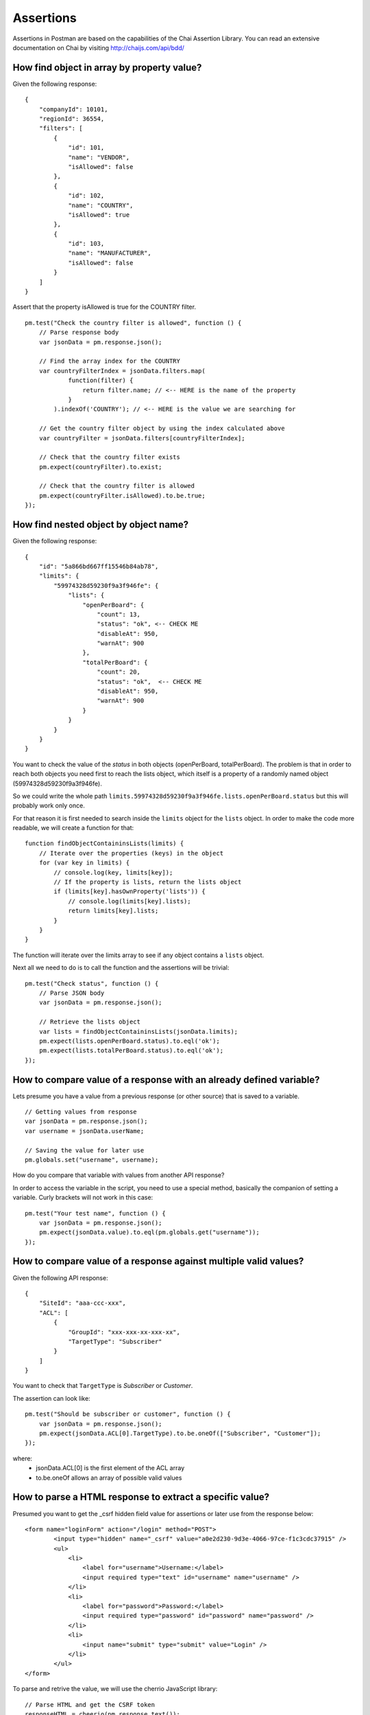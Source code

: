 **********
Assertions
**********

Assertions in Postman are based on the capabilities of the Chai Assertion Library. 
You can read an extensive documentation on Chai by visiting http://chaijs.com/api/bdd/

How find object in array by property value?
-------------------------------------------

Given the following response: ::

    {
        "companyId": 10101,
        "regionId": 36554,
        "filters": [
            {
                "id": 101,
                "name": "VENDOR",
                "isAllowed": false
            },
            {
                "id": 102,
                "name": "COUNTRY",
                "isAllowed": true
            },
            {
                "id": 103,
                "name": "MANUFACTURER",
                "isAllowed": false
            }
        ]
    }

Assert that the property isAllowed is true for the COUNTRY filter. ::

    pm.test("Check the country filter is allowed", function () {
        // Parse response body
        var jsonData = pm.response.json();
        
        // Find the array index for the COUNTRY
        var countryFilterIndex = jsonData.filters.map(
                function(filter) {
                    return filter.name; // <-- HERE is the name of the property
                }
            ).indexOf('COUNTRY'); // <-- HERE is the value we are searching for
        
        // Get the country filter object by using the index calculated above
        var countryFilter = jsonData.filters[countryFilterIndex];
        
        // Check that the country filter exists
        pm.expect(countryFilter).to.exist;
        
        // Check that the country filter is allowed
        pm.expect(countryFilter.isAllowed).to.be.true;
    });


How find nested object by object name?
--------------------------------------

Given the following response: ::

    {
        "id": "5a866bd667ff15546b84ab78",
        "limits": {
            "59974328d59230f9a3f946fe": {
                "lists": {
                    "openPerBoard": {
                        "count": 13,
                        "status": "ok", <-- CHECK ME
                        "disableAt": 950,
                        "warnAt": 900
                    },
                    "totalPerBoard": {
                        "count": 20,
                        "status": "ok",  <-- CHECK ME
                        "disableAt": 950,
                        "warnAt": 900
                    }
                }
            }
        }
    }

You want to check the value of the `status` in both objects (openPerBoard, totalPerBoard). The problem is that in order to reach both objects you need first to reach the lists object, which itself is a property of a randomly named object (59974328d59230f9a3f946fe). 

So we could write the whole path ``limits.59974328d59230f9a3f946fe.lists.openPerBoard.status`` but this will probably work only once.

For that reason it is first needed to search inside the ``limits`` object for the ``lists`` object. In order to make the code more readable, we will create a function for that: ::

    function findObjectContaininsLists(limits) {
        // Iterate over the properties (keys) in the object
        for (var key in limits) {
            // console.log(key, limits[key]);
            // If the property is lists, return the lists object
            if (limits[key].hasOwnProperty('lists')) {
                // console.log(limits[key].lists);
                return limits[key].lists;
            }
        }
    }

The function will iterate over the limits array to see if any object contains a ``lists`` object.

Next all we need to do is to call the function and the assertions will be trivial: ::

    pm.test("Check status", function () {
        // Parse JSON body
        var jsonData = pm.response.json();
        
        // Retrieve the lists object
        var lists = findObjectContaininsLists(jsonData.limits);
        pm.expect(lists.openPerBoard.status).to.eql('ok');
        pm.expect(lists.totalPerBoard.status).to.eql('ok');
    });


How to compare value of a response with an already defined variable?
---------------------------------------------------------------------

Lets presume you have a value from a previous response (or other source) that is saved to a variable. ::

    // Getting values from response
    var jsonData = pm.response.json();
    var username = jsonData.userName;

    // Saving the value for later use
    pm.globals.set("username", username);

How do you compare that variable with values from another API response?

In order to access the variable in the script, you need to use a special method, basically the companion of setting a variable. Curly brackets will not work in this case: ::

    pm.test("Your test name", function () {
        var jsonData = pm.response.json();
        pm.expect(jsonData.value).to.eql(pm.globals.get("username"));
    });

How to compare value of a response against multiple valid values?
-----------------------------------------------------------------

Given the following API response: ::

    {
        "SiteId": "aaa-ccc-xxx",
        "ACL": [
            {
                "GroupId": "xxx-xxx-xx-xxx-xx",
                "TargetType": "Subscriber"
            }
        ]
    }

You want to check that ``TargetType`` is *Subscriber* or *Customer*.

The assertion can look like: ::

    pm.test("Should be subscriber or customer", function () {
        var jsonData = pm.response.json();
        pm.expect(jsonData.ACL[0].TargetType).to.be.oneOf(["Subscriber", "Customer"]);
    });

where:
    - jsonData.ACL[0] is the first element of the ACL array
    - to.be.oneOf allows an array of possible valid values


How to parse a HTML response to extract a specific value?
---------------------------------------------------------

Presumed you want to get the _csrf hidden field value for assertions or later use from the response below: ::

    <form name="loginForm" action="/login" method="POST">
            <input type="hidden" name="_csrf" value="a0e2d230-9d3e-4066-97ce-f1c3cdc37915" />
            <ul>
                <li>
                    <label for="username">Username:</label>
                    <input required type="text" id="username" name="username" />
                </li>
                <li>
                    <label for="password">Password:</label>
                    <input required type="password" id="password" name="password" />
                </li>
                <li>
                    <input name="submit" type="submit" value="Login" />
                </li>
            </ul>
    </form>

To parse and retrive the value, we will use the cherrio JavaScript library: ::

    // Parse HTML and get the CSRF token
    responseHTML = cheerio(pm.response.text());
    console.log(responseHTML.find('[name="_csrf"]').val());

Cheerio is designed for non-browser use and implements a subset of the jQuery functionality. Read more about it at https://github.com/cheeriojs/cheerio


How to fix the error "ReferenceError: jsonData is not defined"?
---------------------------------------------------------------

If you have a script like this: ::

    pm.test("Name should be John", function () {
        var jsonData = pm.response.json();
        pm.expect(jsonData.name).to.eql('John');
    });

    pm.globals.set('name', jsonData.name);


You will get the error ``ReferenceError: jsonData is not defined`` while setting the global variable. 
 
The reason is that ``jsonData`` is only defined inside the scope of the anonymous function (the part with ``function() {...}`` inside ``pm.test``). Where you are trying to set the global variables is outside the function, so ``jsonData`` is not defined. ``jsonData`` can only live within the scope where it was defined. 

So you have multiple ways to deal with this:

1. define ``jsonData`` outside the function, for example before your pm.test function (preferred) ::

    var jsonData = pm.response.json(); <-- defined outside callback

    pm.test("Name should be John", function () {
        pm.expect(jsonData.name).to.eql('John');
    });

    pm.globals.set('name', jsonData.name);


2. set the environment or global variable inside the anonymous function (I would personally avoid mixing test / assertions with setting variables but it would work). ::

    pm.test("Name should be John", function () {
        var jsonData = pm.response.json();
        pm.expect(jsonData.name).to.eql('John');
        pm.globals.set('name', jsonData.name); // <-- usage inside callback
    });

Hope this helps and clarifies a bit the error.

How to do a partial object match assertion?
-------------------------------------------

Given the reponse: ::

    {
        "uid": "12344",
        "pid": "8896",
        "firstName": "Jane",
        "lastName": "Doe",
        "companyName": "ACME"
    }

You want to assert that a part of the reponse has a specific value. For example you are not interested in the dynamic value of uid and pid but you want to assert firstName, lastName and companyName. 

You can do a partial match of the response by using the ``to.include`` expression. Optionally you can check the existence of the additional properties without checking the value. ::

    pm.test("Should include object", function () {
        var jsonData = pm.response.json();
        var expectedObject = {
            "firstName": "Jane",
            "lastName": "Doe",
            "companyName": "ACME"
        }
        pm.expect(jsonData).to.include(expectedObject);

        // Optional check if properties actually exist
        pm.expect(jsonData).to.have.property('uid');
        pm.expect(jsonData).to.have.property('pid');
    });
